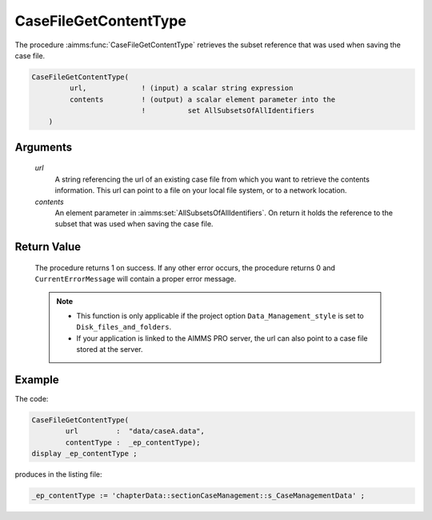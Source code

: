 .. aimms:procedure:: CaseFileGetContentType(url, contents)

.. _CaseFileGetContentType:

CaseFileGetContentType
======================

The procedure :aimms:func:`CaseFileGetContentType` retrieves the subset reference
that was used when saving the case file.

.. code-block:: aimms

    CaseFileGetContentType(
             url,             ! (input) a scalar string expression
             contents         ! (output) a scalar element parameter into the
                              !          set AllSubsetsOfAllIdentifiers
        )

Arguments
---------

    *url*
        A string referencing the url of an existing case file from which you
        want to retrieve the contents information. This url can point to a file
        on your local file system, or to a network location.

    *contents*
        An element parameter in :aimms:set:`AllSubsetsOfAllIdentifiers`. On return it
        holds the reference to the subset that was used when saving the case
        file.

Return Value
------------

    The procedure returns 1 on success. If any other error occurs, the
    procedure returns 0 and ``CurrentErrorMessage`` will contain a proper
    error message.

    .. note::

        -   This function is only applicable if the project option
            ``Data_Management_style`` is set to ``Disk_files_and_folders``.

        -   If your application is linked to the AIMMS PRO server, the url can
            also point to a case file stored at the server.

Example
----------

The code:

.. code-block:: aimms

	CaseFileGetContentType(
		url         :  "data/caseA.data", 
		contentType :  _ep_contentType);
	display _ep_contentType ;

produces in the listing file:

.. code-block:: aimms

    _ep_contentType := 'chapterData::sectionCaseManagement::s_CaseManagementData' ;


.. seealso::

    - The function :aimms:func:`CaseFileSave`.
